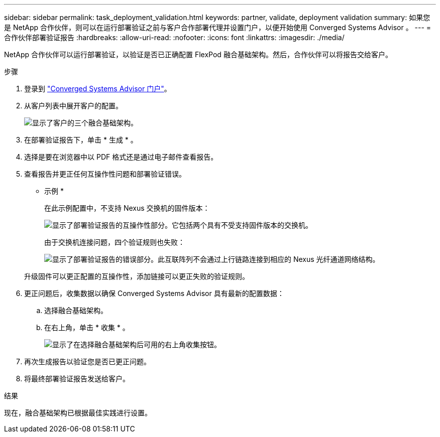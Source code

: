 ---
sidebar: sidebar 
permalink: task_deployment_validation.html 
keywords: partner, validate, deployment validation 
summary: 如果您是 NetApp 合作伙伴，则可以在运行部署验证之前与客户合作部署代理并设置门户，以便开始使用 Converged Systems Advisor 。 
---
= 合作伙伴部署验证报告
:hardbreaks:
:allow-uri-read: 
:nofooter: 
:icons: font
:linkattrs: 
:imagesdir: ./media/


[role="lead"]
NetApp 合作伙伴可以运行部署验证，以验证是否已正确配置 FlexPod 融合基础架构。然后，合作伙伴可以将报告交给客户。

.步骤
. 登录到 https://csa.netapp.com/["Converged Systems Advisor 门户"^]。
. 从客户列表中展开客户的配置。
+
image:screenshot_partner_customer_list.gif["显示了客户的三个融合基础架构。"]

. 在部署验证报告下，单击 * 生成 * 。
. 选择是要在浏览器中以 PDF 格式还是通过电子邮件查看报告。
. 查看报告并更正任何互操作性问题和部署验证错误。
+
* 示例 *

+
在此示例配置中，不支持 Nexus 交换机的固件版本：

+
image:screenshot_validation_interop.gif["显示了部署验证报告的互操作性部分。它包括两个具有不受支持固件版本的交换机。"]

+
由于交换机连接问题，四个验证规则也失败：

+
image:screenshot_validation_errors.gif["显示了部署验证报告的错误部分。此互联阵列不会通过上行链路连接到相应的 Nexus 光纤通道网络结构。"]

+
升级固件可以更正配置的互操作性，添加链接可以更正失败的验证规则。

. 更正问题后，收集数据以确保 Converged Systems Advisor 具有最新的配置数据：
+
.. 选择融合基础架构。
.. 在右上角，单击 * 收集 * 。
+
image:screenshot_collect_button.gif["显示了在选择融合基础架构后可用的右上角收集按钮。"]



. 再次生成报告以验证您是否已更正问题。
. 将最终部署验证报告发送给客户。


.结果
现在，融合基础架构已根据最佳实践进行设置。
